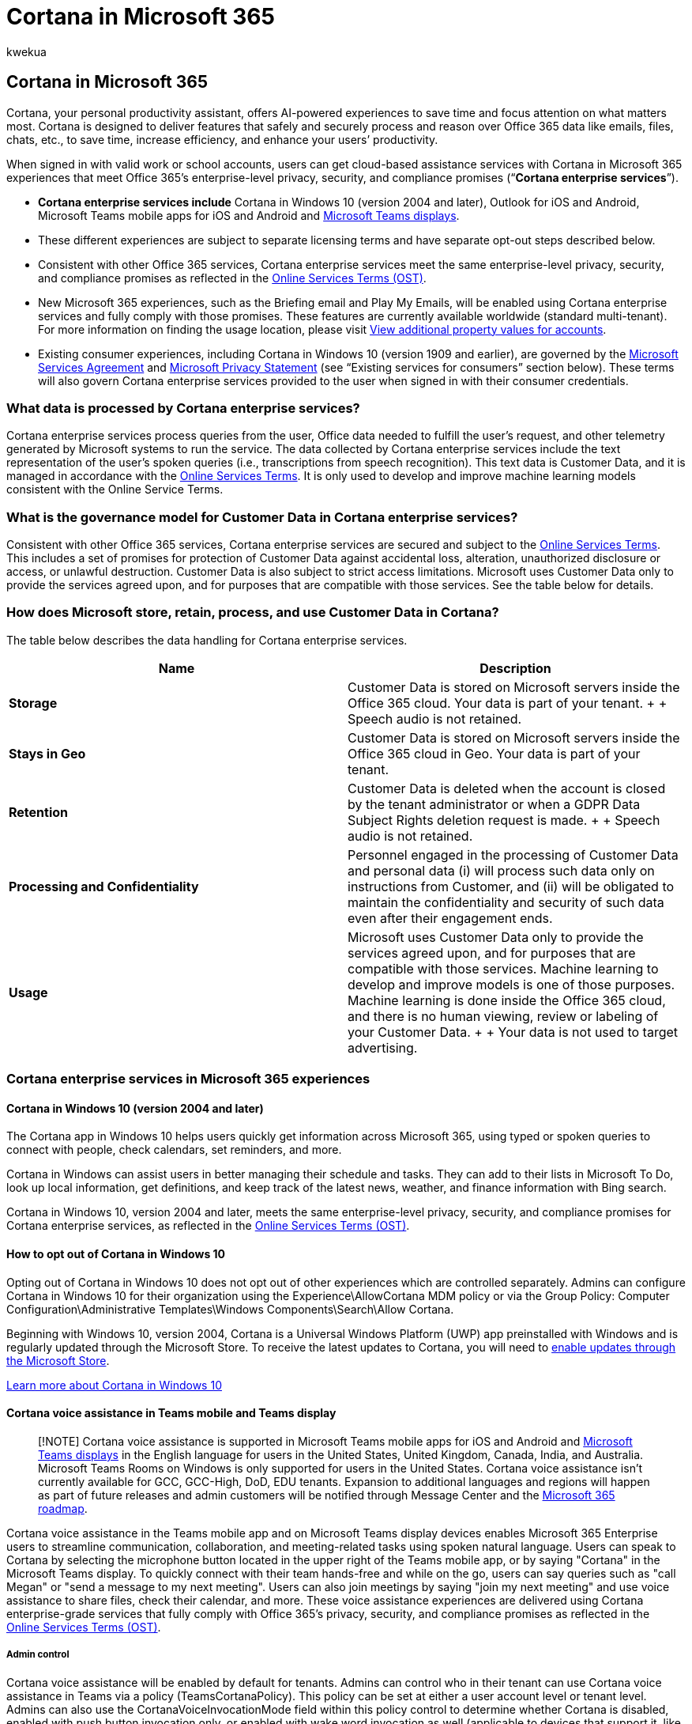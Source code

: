 = Cortana in Microsoft 365
:audience: Admin
:author: kwekua
:description: Users with valid work or school accounts can get Cortana in Microsoft 365 experiences that meet Office 365 enterprise-level security promises.
:f1.keywords: ["CSH"]
:manager: scotv
:ms.assetid: 7257cb50-0d5c-4f7a-ac2e-9fe5d13bb5cb
:ms.author: kwekua
:ms.collection: ["M365-subscription-management", "Adm_O365", "Adm_NonTOC"]
:ms.custom: ["AdminTemplateSet", "admindeeplinkMAC"]
:ms.localizationpriority: medium
:ms.service: o365-administration
:ms.topic: article
:search.appverid: ["BCS160", "MET150", "MOE150"]

== Cortana in Microsoft 365

Cortana, your personal productivity assistant, offers AI-powered experiences to save time and focus attention on what matters most.
Cortana is designed to deliver features that safely and securely process and reason over Office 365 data like emails, files, chats, etc., to save time, increase efficiency, and enhance your users`' productivity.

When signed in with valid work or school accounts, users can get cloud-based assistance services with Cortana in Microsoft 365 experiences that meet Office 365's enterprise-level privacy, security, and compliance promises ("`*Cortana enterprise services*`").

* *Cortana enterprise services include* Cortana in Windows 10 (version 2004 and later), Outlook for iOS and Android, Microsoft Teams mobile apps for iOS and Android and link:/microsoftteams/devices/teams-displays[Microsoft Teams displays].
* These different experiences are subject to separate licensing terms and have separate opt-out steps described below.
* Consistent with other Office 365 services, Cortana enterprise services meet the same enterprise-level privacy, security, and compliance promises as reflected in the https://www.microsoft.com/licensing/product-licensing/products[Online Services Terms (OST)].
* New Microsoft 365 experiences, such as the Briefing email and Play My Emails, will be enabled using Cortana enterprise services and fully comply with those promises.
These features are currently available worldwide (standard multi-tenant).
For more information on finding the usage location, please visit link:../../enterprise/view-user-accounts-with-microsoft-365-powershell.md#view-additional-property-values-for-accounts[View additional property values for accounts].
* Existing consumer experiences, including Cortana in Windows 10 (version 1909 and earlier), are governed by the https://www.microsoft.com/licensing/product-licensing/products[Microsoft Services Agreement] and https://privacy.microsoft.com/privacystatement[Microsoft Privacy Statement] (see "`Existing services for consumers`" section below).
These terms will also govern Cortana enterprise services provided to the user when signed in with their consumer credentials.

=== What data is processed by Cortana enterprise services?

Cortana enterprise services process queries from the user, Office data needed to fulfill the user's request, and other telemetry generated by Microsoft systems to run the service.
The data collected by Cortana enterprise services include the text representation of the user's spoken queries (i.e., transcriptions from speech recognition).
This text data is Customer Data, and it is managed in accordance with the  https://www.microsoft.com/licensing/product-licensing/products[Online Services Terms].
It is only used to develop and improve machine learning models consistent with the Online Service Terms.

=== What is the governance model for Customer Data in Cortana enterprise services?

Consistent with other Office 365 services, Cortana enterprise services are secured and subject to the https://www.microsoft.com/licensing/product-licensing/products[Online Services Terms].
This includes a set of promises for protection of Customer Data against accidental loss, alteration, unauthorized disclosure or access, or unlawful destruction.
Customer Data is also subject to strict access limitations.
Microsoft uses Customer Data only to provide the services agreed upon, and for purposes that are compatible with those services.
See the table below for details.

=== How does Microsoft store, retain, process, and use Customer Data in Cortana?

The table below describes the data handling for Cortana enterprise services.

|===
| Name | Description

| *Storage*
| Customer Data is stored on Microsoft servers inside the Office 365 cloud.
Your data is part of your tenant.
+  + Speech audio is not retained.

| *Stays in Geo*
| Customer Data is stored on Microsoft servers inside the Office 365 cloud in Geo.
Your data is part of your tenant.

| *Retention*
| Customer Data is deleted when the account is closed by the tenant administrator or when a GDPR Data Subject Rights deletion request is made.
+  + Speech audio is not retained.

| *Processing and Confidentiality*
| Personnel engaged in the processing of Customer Data and personal data (i) will process such data only on instructions from Customer, and (ii) will be obligated to maintain the confidentiality and security of such data even after their engagement ends.

| *Usage*
| Microsoft uses Customer Data only to provide the services agreed upon, and for purposes that are compatible with those services.
Machine learning to develop and improve models is one of those purposes.
Machine learning is done inside the Office 365 cloud, and there is no human viewing, review or labeling of your Customer Data.
+  + Your data is not used to target advertising.
|===

=== Cortana enterprise services in Microsoft 365 experiences

==== Cortana in Windows 10 (version 2004 and later)

The Cortana app in Windows 10 helps users quickly get information across Microsoft 365, using typed or spoken queries to connect with people, check calendars, set reminders, and more.

Cortana in Windows can assist users in better managing their schedule and tasks.
They can add to their lists in Microsoft To Do, look up local information, get definitions, and keep track of the latest news, weather, and finance information with Bing search.

Cortana in Windows 10, version 2004 and later, meets the same enterprise-level privacy, security, and compliance promises for Cortana enterprise services, as reflected in the https://www.microsoft.com/licensing/product-licensing/products[Online Services Terms (OST)].

==== How to opt out of Cortana in Windows 10

Opting out of Cortana in Windows 10 does not opt out of other experiences which are controlled separately.
Admins can configure Cortana in Windows 10 for their organization using the Experience\AllowCortana MDM policy or via the Group Policy: Computer Configuration\Administrative Templates\Windows Components\Search\Allow Cortana.

Beginning with Windows 10, version 2004, Cortana is a Universal Windows Platform (UWP) app preinstalled with Windows and is regularly updated through the Microsoft Store.
To receive the latest updates to Cortana, you will need to link:/windows/configuration/stop-employees-from-using-microsoft-store[enable updates through the Microsoft Store].

link:/windows/configuration/cortana-at-work/cortana-at-work-overview[Learn more about Cortana in Windows 10]

==== Cortana voice assistance in Teams mobile and Teams display

____
[!NOTE] Cortana voice assistance is supported in Microsoft Teams mobile apps for iOS and Android and link:/microsoftteams/devices/teams-displays[Microsoft Teams displays] in the English language for users in the United States, United Kingdom, Canada, India, and Australia.
Microsoft Teams Rooms on Windows is only supported for users in the United States.
Cortana voice assistance isn't currently available for GCC, GCC-High, DoD, EDU tenants.
Expansion to additional languages and regions will happen as part of future releases and admin customers will be notified through Message Center and the https://www.microsoft.com/microsoft-365/roadmap?filters=&searchterms=65346[Microsoft 365 roadmap].
____

Cortana voice assistance in the Teams mobile app and on Microsoft Teams display devices enables Microsoft 365 Enterprise users to streamline communication, collaboration, and meeting-related tasks using spoken natural language.
Users can speak to Cortana by selecting the microphone button located in the upper right of the Teams mobile app, or by saying "Cortana" in the Microsoft Teams display.
To quickly connect with their team hands-free and while on the go, users can say queries such as "call Megan" or "send a message to my next meeting".
Users can also join meetings by saying "join my next meeting" and use voice assistance to share files, check their calendar, and more.
These voice assistance experiences are delivered using Cortana enterprise-grade services that fully comply with Office 365's privacy, security, and compliance promises as reflected in the https://www.microsoft.com/licensing/product-licensing/products[Online Services Terms (OST)].

===== Admin control

Cortana voice assistance will be enabled by default for tenants.
Admins can control who in their tenant can use Cortana voice assistance in Teams via a policy (TeamsCortanaPolicy).
This policy can be set at either a user account level or tenant level.
Admins can also use the CortanaVoiceInvocationMode field within this policy control to determine whether Cortana is disabled, enabled with push button invocation only, or enabled with wake word invocation as well (applicable to devices that support it, like the Microsoft Teams display).

===== User control

Individual users can try out Cortana voice assistance in the Teams mobile app by clicking on the mic button.
They can try out Cortana voice assistance on Microsoft Teams display devices by simply saying "Cortana." They can also control whether Cortana responds to the wake word invocation.

. Open Teams mobile
. Go to *Settings*
. Select *Cortana*
. Switch the *Voice activation* toggle

https://support.microsoft.com/office/274bb2f0-d962-4182-b45d-307435cea256[Learn more about using voice assistance in Teams]

==== Cortana voice assistance in Teams Meeting Room

Cortana voice assistance in Teams Meeting Rooms goes beyond what can be done with Teams on personal devices by providing unique in-room capabilities, like one-touch join, content cameras to share physical whiteboards into the meeting in an intelligent way, and proximity features like seamlessly transferring the room into a Teams meeting from your own personal device.
Users can use push to talk (PTT) by pressing the microphone to initiate Cortana then saying, "`Start my meeting.`" With Keyword Spotting (KWS) enabled Cortana will start listening when users say "Cortana."

===== Admin control

Cortana voice assistance in Teams is delivered using services that fully comply with the Office 365 enterprise-level privacy, security, and compliance promises.
For more information on data processing in Cortana enterprise services see, Cortana in Microsoft 365.
Cortana is enabled by default in Teams Meetings Rooms for tenants.
IT admins can opt out of voice assistance for Teams Meeting Room in the Microsoft 365 admin center.

How to opt out of all Cortana features in Teams Meeting Rooms:

. Sign in to the https://admin.microsoft.com/adminportal/home?ref=Domains[Microsoft 365 admin center]
. Select *Devices*
. Select *Teams Rooms*
. Choose one or multiple devices you want to make changes to
. Select *Edit Settings*
. Go to *Cortana* and select Replace existing value with *Off*
. Select Apply

How to opt out of voice activation in Teams Meeting Rooms:

. Sign in to the https://admin.microsoft.com/adminportal/home?ref=Domains[Microsoft 365 admin center]
. Select *Devices*
. Select *Teams Rooms*
. Choose one or multiple devices you want to make changes to
. Select *Edit Settings*
. Uncheck the *Wake word detection* box
. Select *Apply*

===== Configure Cortana remotely using an XML configuration file

For information on how to Manage a Microsoft Teams Rooms console settings remotely with an XML configuration file see, link:/microsoftteams/rooms/xml-config-file[Remotely manage Microsoft Teams Rooms device settings].

link:/microsoftteams/cortana-in-teams[Learn more about Cortana voice assistance in Teams]

==== Conversational AI in Outlook for iOS with Cortana

In Outlook for iOS, Cortana's voice-driven conversational AI experience enables users to ask their productivity assistant to schedule meetings, compose emails, manage their calendar and inbox, and find all kinds of information.

Using natural language, speech recognition, machine learning, and linguistics based on Microsoft AI technology, Cortana gets to know your context to help you stay organized, connected to the people and things that are important to you, and in control of your day.

Simply use the microphone button to ask Cortana to add meeting recipients, or change dates, times, or locations.
You can also ask Cortana to find specific events.
Lastly, you can ask Cortana to compose quick emails, forward messages, or reply to threads.
Cortana's mic can also help you start Play My Emails in Outlook for iOS, so you can listen to your inbox hands-free.

Initially, this new conversational AI capability with Cortana will be available in English for customers in the United States using Outlook for iOS with a Microsoft 365 work account.
To learn more, go to https://techcommunity.microsoft.com/t5/outlook-blog/start-a-conversation-with-your-personal-productivity-assistant/ba-p/2071416#:~:text=Conversational%20AI%20allows%20you%20to,time%2C%20all%20with%20your%20voice[Start a conversation with your personal productivity assistant in Outlook with Cortana].

==== Conversational AI with Cortana in Outlook with iOS is an opt-in experience

Individual users will be prompted to opt in to the conversational AI experience the first time they select the "`Use Voice`" mic button in Outlook on iOS.

==== Play My Emails

Play My Emails (as connected to through Outlook mobile) is a voice-driven, hands-free experience for users to listen to new messages in their Focused Inbox and changes to their day via the speakers on their phone, headphones, or connected audio device.
Users can ask Cortana to read their recent emails aloud, and ask Cortana to take actions such as flag, archive, delete, and skip messages.
This feature is especially helpful to catch up on your email while commuting, multitasking, or on the go.
When the user talks to Cortana in Play My Emails, the speech audio request goes directly to Cortana enterprise services.
A text to speech readout of the user's email is processed inside the Office 365 cloud.
During this process, no Office 365 data is processed on the user's mobile device and no email data is saved.
A transcript of spoken commands (i.e.
"mark as read," "next," "flag," etc.) may be retained in accordance with the Data Protection Terms in the Microsoft https://www.microsoft.com/licensing/product-licensing/products[Online Services Terms].

Cortana will call out when an email is protected and briefly pause before reading the message to give users enough time to pause playback or skip to the next message.
Similar to a private phone call, users should exercise caution when initiating playback in locations where confidential information could potentially be overheard.
In these instances, it's recommended that employees of your organization wear headphones in appropriate environments when using Play My Emails in Outlook mobile.

==== How to opt out of Play My Emails

Individuals can opt out of Play My Emails using the following steps.

. Open Outlook mobile.
. Go to *Settings*.
. Select *Play My Emails*.
. Move the toggle to off on the accounts you want to disable.

https://support.microsoft.com/help/4558256[Learn more about Play My Emails]

==== Briefing email

Cortana sends a personalized briefing email with tasks and commitments you made with a convenient way to mark them as *done* or schedule focus time to get them done.
It also includes a summary of your meetings and relevant documents for your day.
Cortana extracts information from a user's email messages and stores it in their Exchange Online mailbox until it's consolidated into the Briefing email.
At no time is personal data accessible outside of your Exchange Online mailbox.
Users get access to the Briefing email only if they have licenses that include the Exchange Online service plan.

==== How to opt out of Briefing email

Admins can configure Briefing for their organization using link:/briefing/be-admin[PowerShell] in Exchange Online.
Individuals can opt out of Cortana's Briefing email by selecting *Unsubscribe* in the footer of the message.

https://support.microsoft.com/help/4558259[Learn more about the Briefing email]

We'll continue to introduce more experiences like the above to help increase your organization's productivity.

link:/compliance/regulatory/offering-home[Learn more about Microsoft Compliance offerings]

=== How is the delivery of Cortana enterprise services different from the delivery of other Cortana features I may have previously experienced?

Here are the two ways to think of how Cortana works in your enterprise:

*New experiences for organizations with Cortana enterprise services*: Cortana enterprise services are designed to meet the security and compliance needs of organizations:

. This is a new service and is discussed here in this document.
. For services subject to the Online Services Terms, Microsoft is a data processor: Microsoft collects and uses Customer Data from customers only to provide the online services requested by our customers and for the purposes instructed by our customers.
Under the EU's General Data Protection Regulation (GDPR), the customer is the data controller of their data.
See the https://www.microsoft.com/licensing/product-licensing/products[Online Services Terms] and https://blogs.microsoft.com/eupolicy/2019/11/18/introducing-privacy-transparency-commercial-cloud-customers/[Introducing more privacy transparency for our commercial cloud customers].
. As an example, Play My Emails is a Cortana service that your users can connect to through Outlook for iOS and utilizes Cortana enterprise services.
. IT admins will always have controls for optional connected experiences for Cortana, similar to optional connected experiences while using Office ProPlus applications.

*Existing services for consumers*: Cortana optional connected services are designed primarily for consumer experiences and are currently delivered in Windows 10 (version 1909 and earlier) and the Cortana app on iOS and Android.

. These experiences enable features such as weather, news, and traffic.
. Tenant admins can control whether Cortana in Windows 10 (version 1909 and earlier) and the Cortana app on iOS and Android are able to allow Cortana to connect to Office 365 tenant data.

Turn off Cortana access to your organization's Microsoft hosted data

. In the https://go.microsoft.com/fwlink/p/?linkid=2024339[Microsoft 365 admin center], select *Settings* > *Org Settings* and select *Cortana*.
. Unselect the checkbox for *Allow Cortana in Windows 10 (version 1909 and earlier), and the Cortana app on iOS and Android, to access Microsoft-hosted data on behalf of people in your organization* to disable Cortana connected experiences.
. Select *Save changes*.

For services governed by the https://go.microsoft.com/fwlink/p/?LinkId=2109174[Microsoft Services Agreement] and https://privacy.microsoft.com/privacystatement[Microsoft Privacy Statement], Microsoft is the data controller.
As the data controller, Microsoft uses data to improve products and services in accordance with the https://privacy.microsoft.com/privacystatement[Microsoft Privacy Statement].

=== Related content

link:/microsoftteams/cortana-in-teams[Cortana voice assistance in Teams] (article) + link:/windows/configuration/cortana-at-work/cortana-at-work-overview[Configure Cortana in Windows 10] (article) + https://support.microsoft.com/help/4558256[What can you do with Play My Emails from Cortana?]
